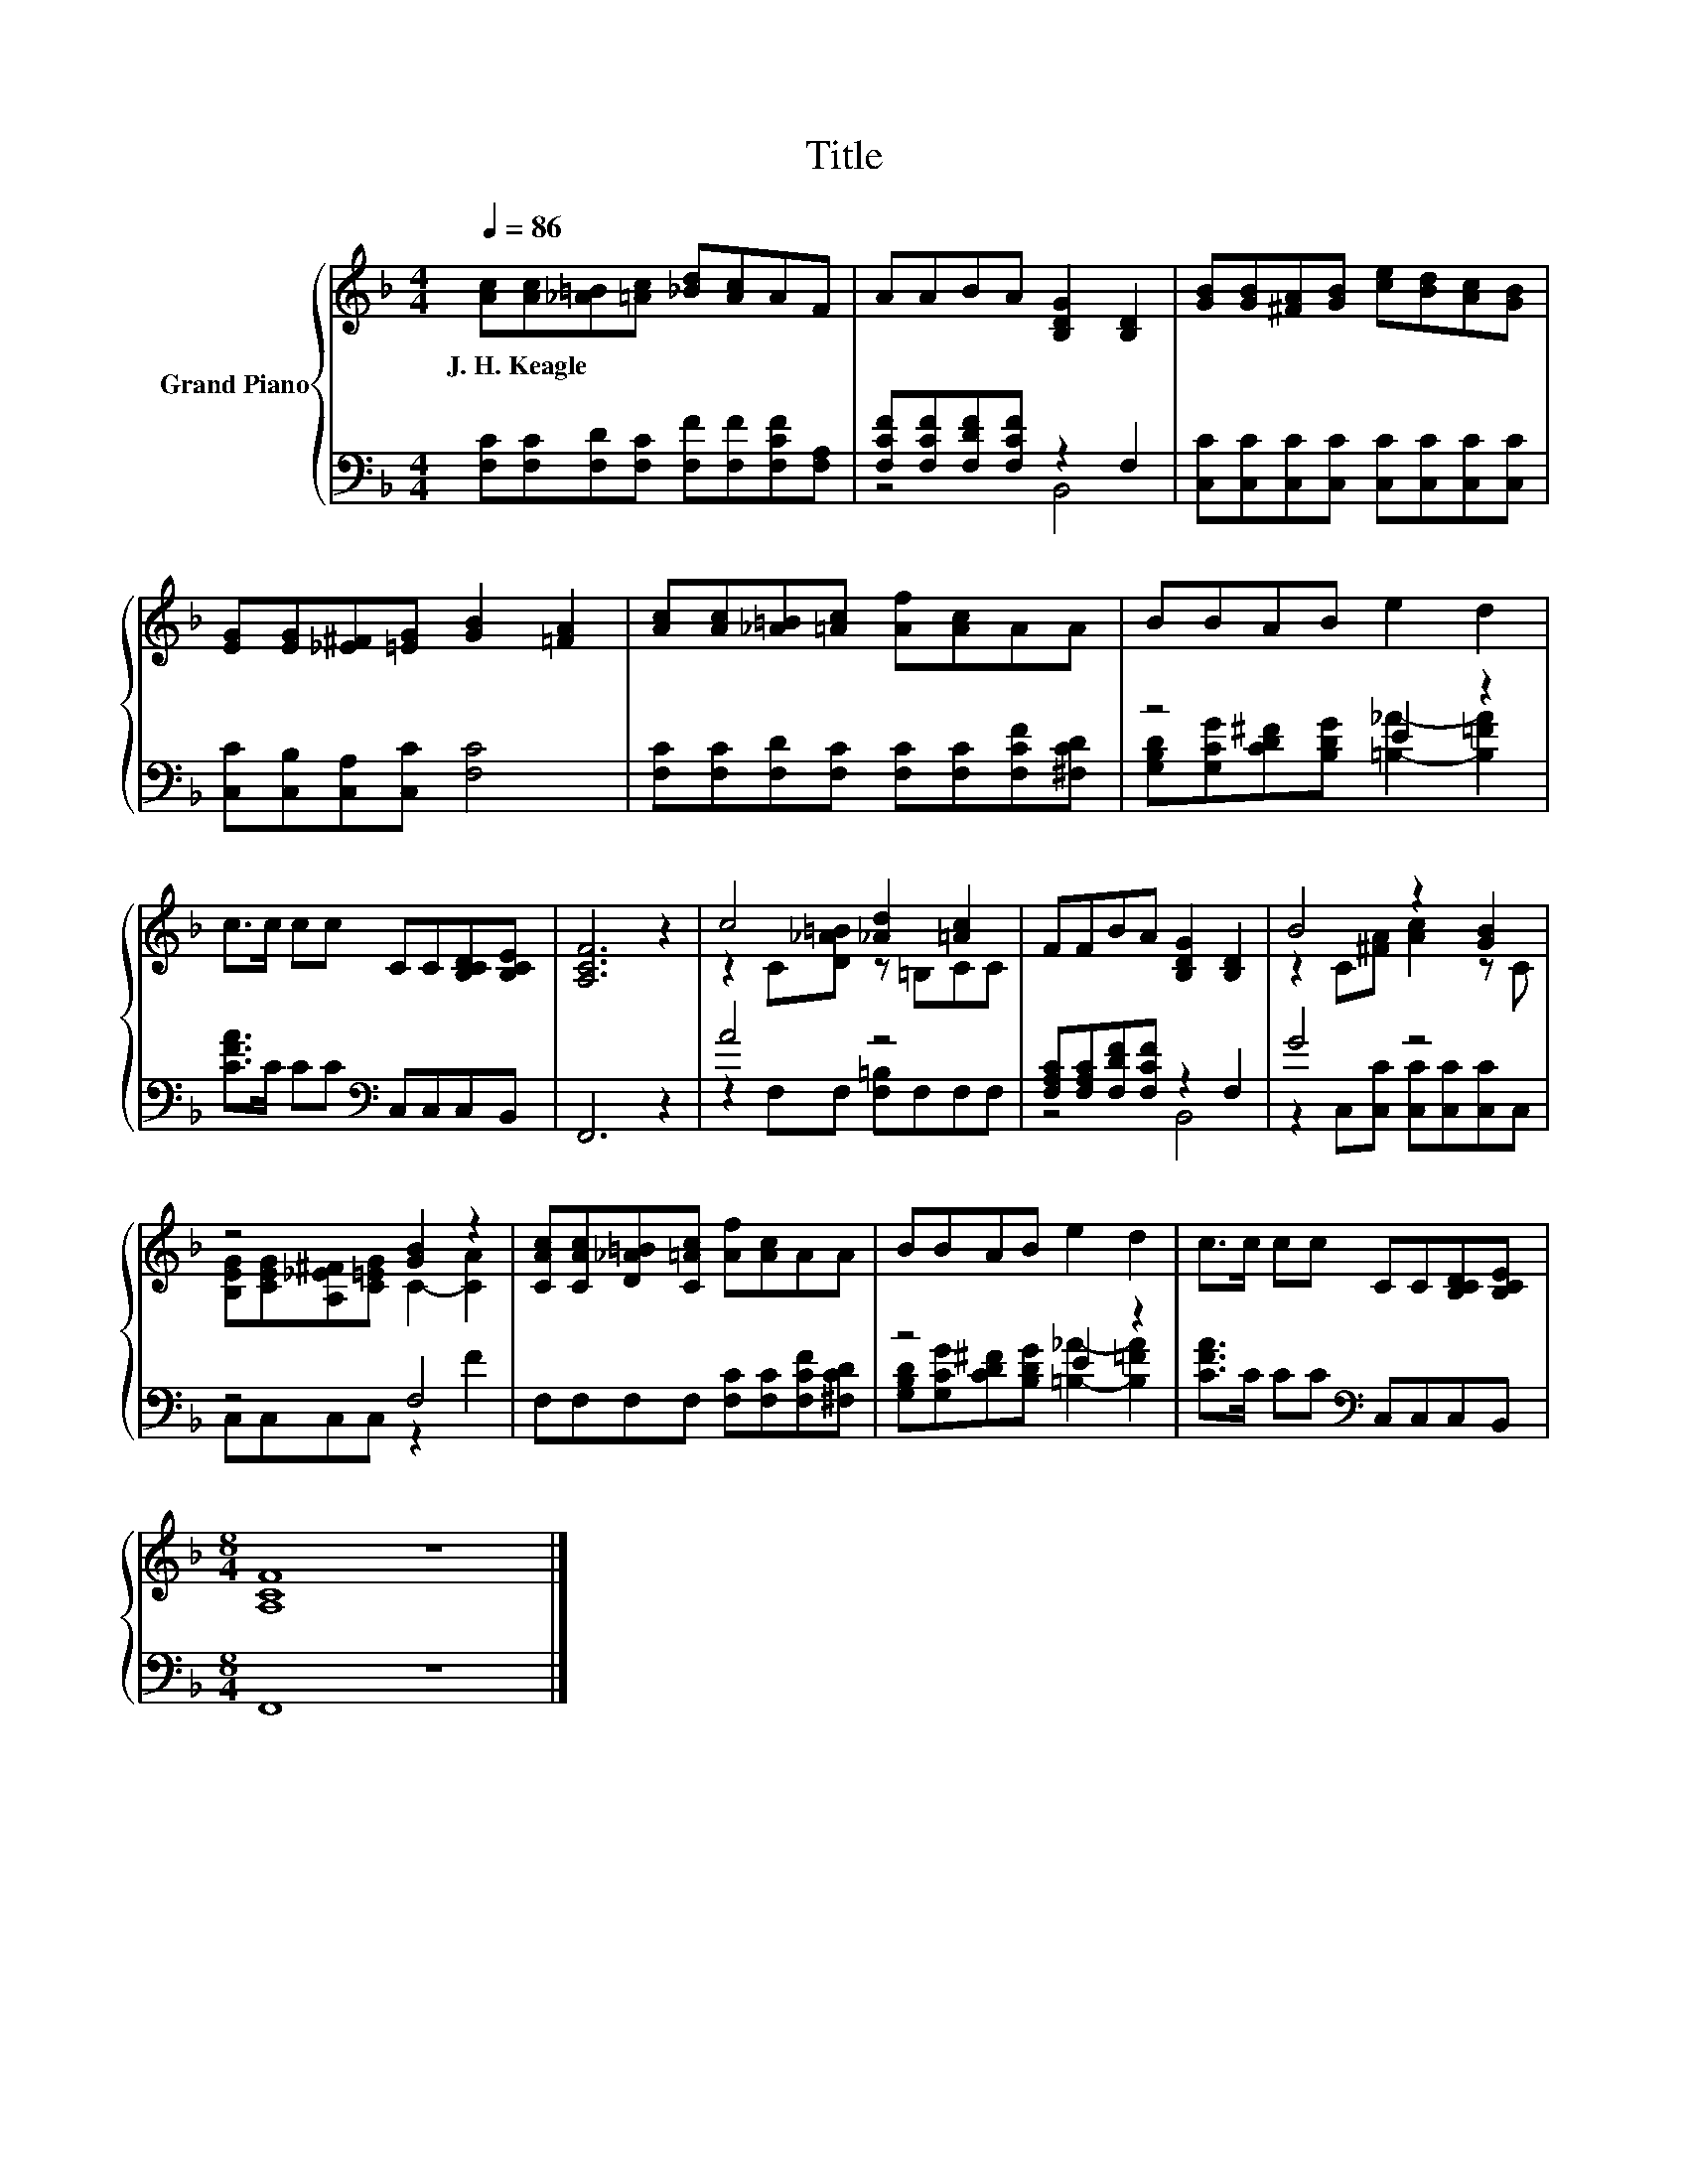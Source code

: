 X:1
T:Title
%%score { ( 1 4 ) | ( 2 3 ) }
L:1/8
Q:1/4=86
M:4/4
K:F
V:1 treble nm="Grand Piano"
V:4 treble 
V:2 bass 
V:3 bass 
V:1
 [Ac][Ac][_A=B][=Ac] [_Bd][Ac]AF | AABA [B,DG]2 [B,D]2 | [GB][GB][^FA][GB] [ce][Bd][Ac][GB] | %3
w: J.~H.~Keagle * * * * * * *|||
 [EG][EG][_E^F][=EG] [GB]2 [=FA]2 | [Ac][Ac][_A=B][=Ac] [Af][Ac]AA | BBAB e2 d2 | %6
w: |||
 c>c cc CC[B,CD][B,CE] | [A,CF]6 z2 | c4 [_Ad]2 [=Ac]2 | FFBA [B,DG]2 [B,D]2 | B4 z2 [GB]2 | %11
w: |||||
 z4 [GB]2 z2 | [CAc][CAc][D_A=B][C=Ac] [Af][Ac]AA | BBAB e2 d2 | c>c cc CC[B,CD][B,CE] | %15
w: ||||
[M:8/4] [A,CF]8 z8 |] %16
w: |
V:2
 [F,C][F,C][F,D][F,C] [F,F][F,F][F,CF][F,A,] | [F,CF][F,CF][F,DF][F,CF] z2 F,2 | %2
 [C,C][C,C][C,C][C,C] [C,C][C,C][C,C][C,C] | [C,C][C,B,][C,A,][C,C] [F,C]4 | %4
 [F,C][F,C][F,D][F,C] [F,C][F,C][F,CF][^F,CD] | z4 E2 z2 | [CFA]>C CC[K:bass] C,C,C,B,, | F,,6 z2 | %8
 A4 z4 | [F,A,C][F,A,C][F,DF][F,CF] z2 F,2 | G4 z4 | z4 F,4 | F,F,F,F, [F,C][F,C][F,CF][^F,CD] | %13
 z4 E2 z2 | [CFA]>C CC[K:bass] C,C,C,B,, |[M:8/4] F,,8 z8 |] %16
V:3
 x8 | z4 B,,4 | x8 | x8 | x8 | [G,B,D][G,CG][CD^F][B,DG] [=B,_A]2- [B,=FA]2 | x4[K:bass] x4 | x8 | %8
 z2 F,F, [F,=B,]F,F,F, | z4 B,,4 | z2 C,[C,C] [C,C][C,C][C,C]C, | C,C,C,C, z2 F2 | x8 | %13
 [G,B,D][G,CG][CD^F][B,DG] [=B,_A]2- [B,=FA]2 | x4[K:bass] x4 |[M:8/4] x16 |] %16
V:4
 x8 | x8 | x8 | x8 | x8 | x8 | x8 | x8 | z2 C[D_A=B] z =B,CC | x8 | z2 C[^FA] [Ac]2 z C | %11
 [B,EG][CEG][A,_E^F][C=EG] C2- [CA]2 | x8 | x8 | x8 |[M:8/4] x16 |] %16

